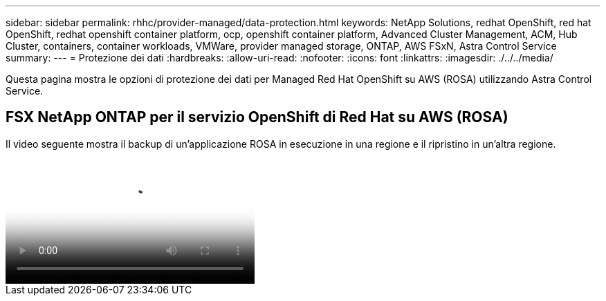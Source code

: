 ---
sidebar: sidebar 
permalink: rhhc/provider-managed/data-protection.html 
keywords: NetApp Solutions, redhat OpenShift, red hat OpenShift, redhat openshift container platform, ocp, openshift container platform, Advanced Cluster Management, ACM, Hub Cluster, containers, container workloads, VMWare, provider managed storage, ONTAP, AWS FSxN, Astra Control Service 
summary:  
---
= Protezione dei dati
:hardbreaks:
:allow-uri-read: 
:nofooter: 
:icons: font
:linkattrs: 
:imagesdir: ./../../media/


[role="lead"]
Questa pagina mostra le opzioni di protezione dei dati per Managed Red Hat OpenShift su AWS (ROSA) utilizzando Astra Control Service.



== FSX NetApp ONTAP per il servizio OpenShift di Red Hat su AWS (ROSA)

Il video seguente mostra il backup di un'applicazione ROSA in esecuzione in una regione e il ripristino in un'altra regione.

video::01dd455e-7f5a-421c-b501-b01200fa91fd[panopto,width=360]